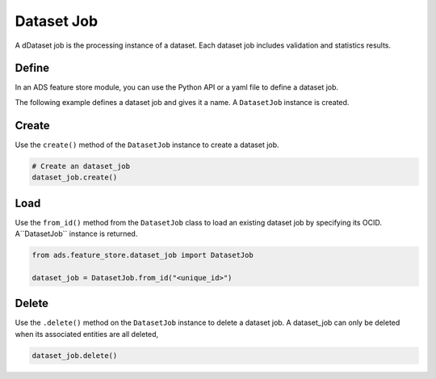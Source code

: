 .. _Dataset Job:

Dataset Job
***********

A dDataset job is the processing instance of a dataset. Each dataset job includes validation and statistics results.

Define
======

In an ADS feature store module, you can use the Python API or a yaml file to define a dataset job.


The following example defines a dataset job and gives it a name. A ``DatasetJob`` instance is created.

.. tabs::

  .. code-tab:: Python3
    :caption: Python

    from ads.feature_store.dataset_job import DatasetJob

    dataset_job = (
        DatasetJob
        .with_name("<dataset_job_name>")
        .with_feature_store_id("<feature_store_id>")
        .with_description("<dataset_job_description>")
        .with_compartment_id("<compartment_id>")
    )

  .. code-tab:: Python3
    :caption: YAML

    from ads.feature_store.dataset_job import DatasetJob

    yaml_string = """
    kind: dataset_job
    spec:
      compartmentId: ocid1.compartment..<unique_id>
      description: <dataset_job_description>
      name: <dataset_job_name>
      featureStoreId: <feature_store_id>
    type: dataset_job
    """

    dataset_job = DatasetJob.from_yaml(yaml_string)


Create
======

Use the ``create()`` method of the ``DatasetJob`` instance to create a dataset job.

.. code-block:: python3

  # Create an dataset_job
  dataset_job.create()


Load
====

Use the ``from_id()`` method from the ``DatasetJob`` class to load an existing dataset job by specifying its OCID. A``DatasetJob`` instance is returned.

.. code-block:: python3

  from ads.feature_store.dataset_job import DatasetJob

  dataset_job = DatasetJob.from_id("<unique_id>")

Delete
======

Use the ``.delete()`` method on the ``DatasetJob`` instance to delete a dataset job. A dataset_job can only be deleted when its associated entities are all deleted,

.. code-block:: python3

  dataset_job.delete()
